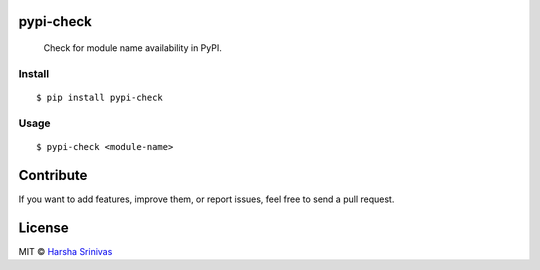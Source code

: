 pypi-check
==========

    Check for module name availability in PyPI.

Install
-------

::

    $ pip install pypi-check


Usage
-----

::

    $ pypi-check <module-name>


Contribute
==========

If you want to add features, improve them, or report issues, feel free
to send a pull request.

License
=======

MIT © `Harsha Srinivas`_

.. _Harsha Srinivas: https://harshasrinivas.me

